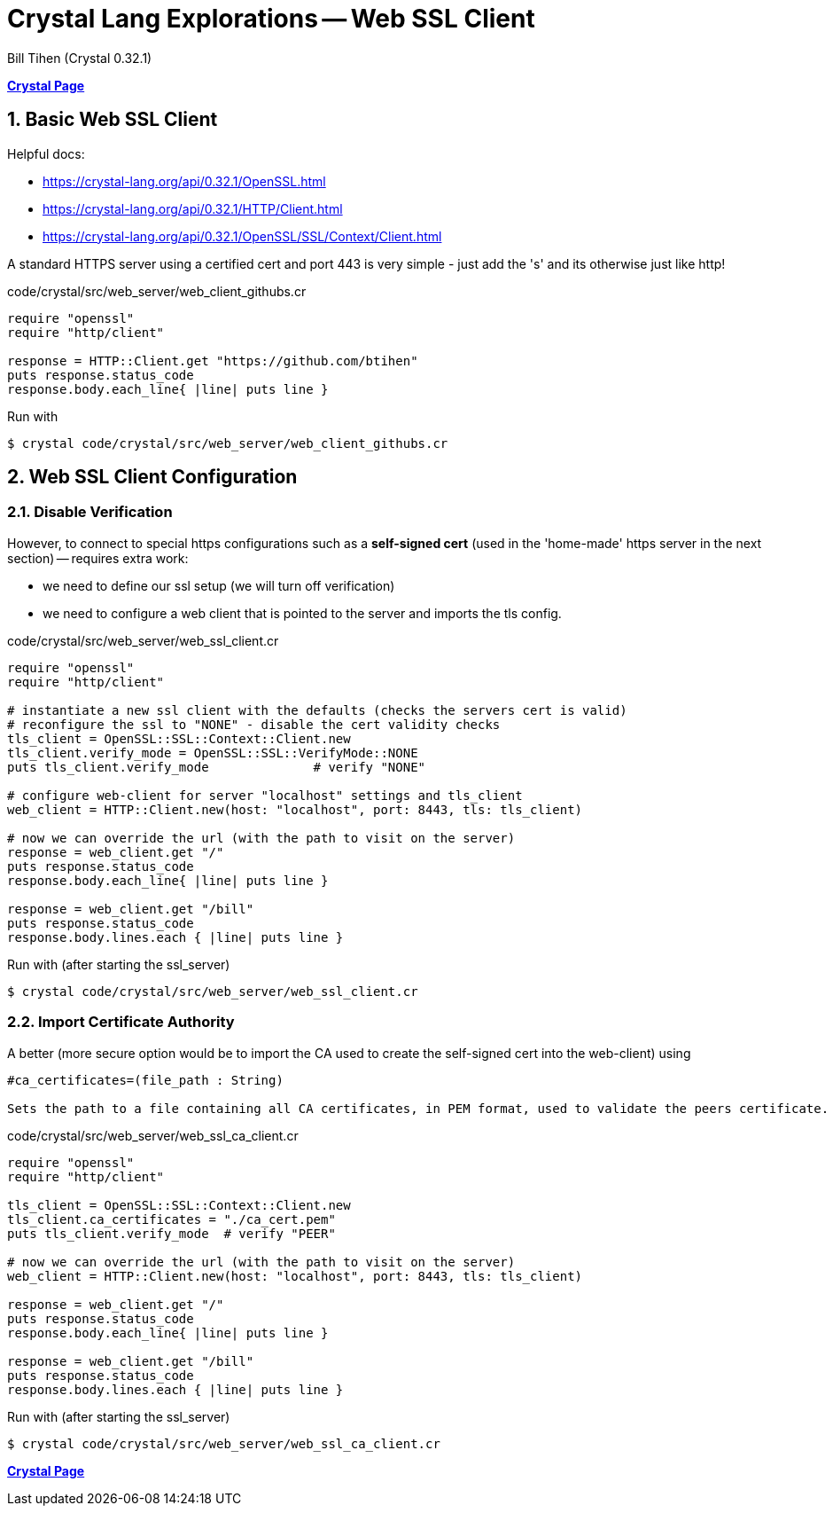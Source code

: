 = Crystal Lang Explorations -- Web SSL Client
:source-highlighter: prettify
:source-language: crystal
Bill Tihen (Crystal 0.32.1)

:sectnums:
:toc:
:toclevels: 4
:toc-title: Contents

:description: Exploring Crystal's Features
:keywords: Crystal Language
:imagesdir: ./images

*link:index.html[Crystal Page]*

== Basic Web SSL Client

Helpful docs:

* https://crystal-lang.org/api/0.32.1/OpenSSL.html
* https://crystal-lang.org/api/0.32.1/HTTP/Client.html
* https://crystal-lang.org/api/0.32.1/OpenSSL/SSL/Context/Client.html

A standard HTTPS server using a certified cert and port 443 is very simple - just add the 's' and its otherwise just like http!

.code/crystal/src/web_server/web_client_githubs.cr
[source,linenums]
----
require "openssl"
require "http/client"

response = HTTP::Client.get "https://github.com/btihen"
puts response.status_code      
response.body.each_line{ |line| puts line } 
---- 

Run with
```bash
$ crystal code/crystal/src/web_server/web_client_githubs.cr
```


== Web SSL Client Configuration

=== Disable Verification

However, to connect to special https configurations such as a *self-signed cert* (used in the 'home-made' https server in the next section) -- requires extra work:
 
* we need to define our ssl setup (we will turn off verification)
* we need to configure a web client that is pointed to the server and imports the tls config.

.code/crystal/src/web_server/web_ssl_client.cr
[source,linenums]
----
require "openssl"
require "http/client"

# instantiate a new ssl client with the defaults (checks the servers cert is valid)
# reconfigure the ssl to "NONE" - disable the cert validity checks
tls_client = OpenSSL::SSL::Context::Client.new
tls_client.verify_mode = OpenSSL::SSL::VerifyMode::NONE
puts tls_client.verify_mode              # verify "NONE"

# configure web-client for server "localhost" settings and tls_client
web_client = HTTP::Client.new(host: "localhost", port: 8443, tls: tls_client)

# now we can override the url (with the path to visit on the server)
response = web_client.get "/"
puts response.status_code      
response.body.each_line{ |line| puts line }

response = web_client.get "/bill"
puts response.status_code      
response.body.lines.each { |line| puts line }
----

Run with (after starting the ssl_server)
```bash
$ crystal code/crystal/src/web_server/web_ssl_client.cr
```


=== Import Certificate Authority

A better (more secure option would be to import the CA used to create the self-signed cert into the web-client) using 
```
#ca_certificates=(file_path : String)

Sets the path to a file containing all CA certificates, in PEM format, used to validate the peers certificate.
```

.code/crystal/src/web_server/web_ssl_ca_client.cr
[source,linenums]
----
require "openssl"
require "http/client"

tls_client = OpenSSL::SSL::Context::Client.new
tls_client.ca_certificates = "./ca_cert.pem"
puts tls_client.verify_mode  # verify "PEER"

# now we can override the url (with the path to visit on the server)
web_client = HTTP::Client.new(host: "localhost", port: 8443, tls: tls_client)

response = web_client.get "/"
puts response.status_code      
response.body.each_line{ |line| puts line }

response = web_client.get "/bill"
puts response.status_code      
response.body.lines.each { |line| puts line }
----

Run with (after starting the ssl_server)
```bash
$ crystal code/crystal/src/web_server/web_ssl_ca_client.cr
```

*link:index.html[Crystal Page]*


